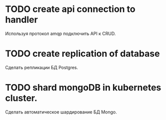 * TODO create api connection to handler
Используя протокол amqp подключить API к CRUD.

* TODO create replication of database
Сделать репликации БД Postgres.

* TODO shard mongoDB in kubernetes cluster.
Сделать автоматическое шардирование БД Mongo.
